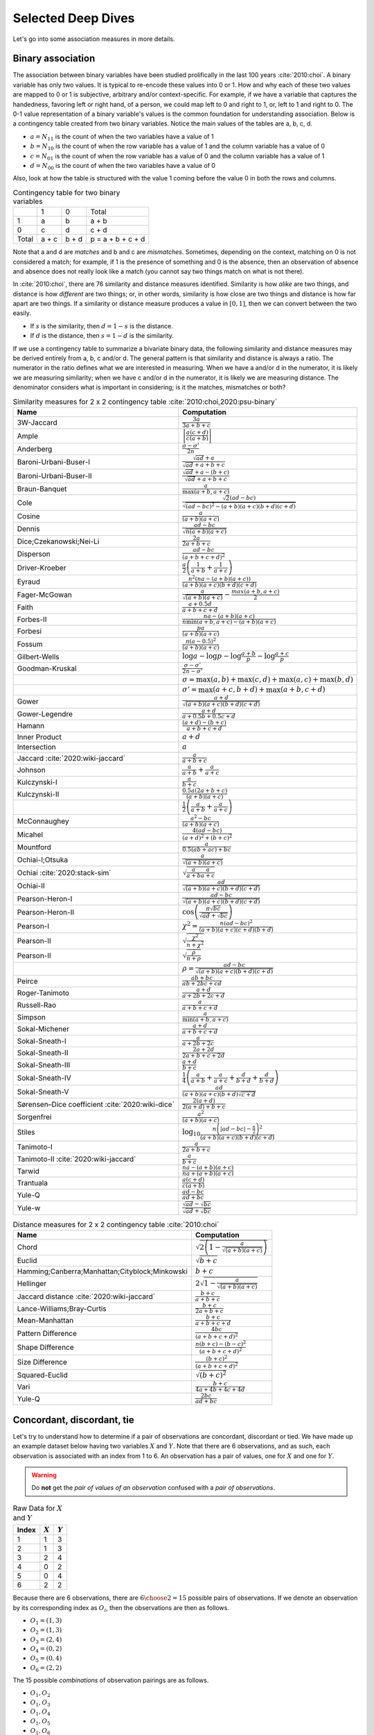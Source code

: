 Selected Deep Dives
===================

Let's go into some association measures in more details.

Binary association
------------------

The association between binary variables have been studied prolifically in the last 100 years :cite:`2010:choi`. A binary variable has only two values. It is typical to re-encode these values into 0 or 1. How and why each of these two values are mapped to 0 or 1 is subjective, arbitrary and/or context-specific. For example, if we have a variable that captures the handedness, favoring left or right hand, of a person, we could map left to 0 and right to 1, or, left to 1 and right to 0. The 0-1 value representation of a binary variable's values is the common foundation for understanding association. Below is a contingency table created from two binary variables. Notice the main values of the tables are a, b, c, d.

- :math:`a = N_{11}` is the count of when the two variables have a value of 1
- :math:`b = N_{10}` is the count of when the row variable has a value of 1 and the column variable has a value of 0
- :math:`c = N_{01}` is the count of when the row variable has a value of 0 and the column variable has a value of 1
- :math:`d = N_{00}` is the count of when the two variables have a value of 0

Also, look at how the table is structured with the value 1 coming before the value 0 in both the rows and columns.

.. list-table:: Contingency table for two binary variables

   * -
     - 1
     - 0
     - Total
   * - 1
     - a
     - b
     - a + b
   * - 0
     - c
     - d
     - c + d
   * - Total
     - a + c
     - b + d
     - p = a + b + c + d

Note that a and d are `matches` and b and c are `mismatches`. Sometimes, depending on the context, matching on 0 is not considered a match; for example, if 1 is the presence of something and 0 is the absence, then an observation of absence and absence does not really look like a match (you cannot say two things match on what is not there).

In :cite:`2010:choi`, there are 76 similarity and distance measures identified. Similarity is how `alike` are two things, and distance is how `different` are two things; or, in other words, similarity is how close are two things and distance is how far apart are two things. If a similarity or distance measure produces a value in :math:`[0, 1]`, then we can convert between the two easily.

- If :math:`s` is the similarity, then :math:`d = 1 - s` is the distance.
- If :math:`d` is the distance, then :math:`s = 1 - d` is the similarity.

If we use a contingency table to summarize a bivariate binary data, the following similarity and distance measures may be derived entirely from a, b, c and/or d. The general pattern is that similarity and distance is always a ratio. The numerator in the ratio defines what we are interested in measuring. When we have a and/or d in the numerator, it is likely we are measuring similarity; when we have c and/or d in the numerator, it is likely we are measuring distance. The denominator considers what is important in considering; is it the matches, mismatches or both?

.. list-table:: Similarity measures for 2 x 2 contingency table :cite:`2010:choi,2020:psu-binary`
   :header-rows: 1

   * - Name
     - Computation
   * - 3W-Jaccard
     - :math:`\frac{3a}{3a+b+c}`
   * - Ample
     - :math:`\left|\frac{a(c+d)}{c(a+b)}\right|`
   * - Anderberg
     - :math:`\frac{\sigma-\sigma'}{2n}`
   * - Baroni-Urbani-Buser-I
     - :math:`\frac{\sqrt{ad}+a}{\sqrt{ad}+a+b+c}`
   * - Baroni-Urbani-Buser-II
     - :math:`\frac{\sqrt{ad}+a-(b+c)}{\sqrt{ad}+a+b+c}`
   * - Braun-Banquet
     - :math:`\frac{a}{\max(a+b,a+c)}`
   * - Cole
     - :math:`\frac{\sqrt{2}(ad-bc)}{\sqrt{(ad-bc)^2-(a+b)(a+c)(b+d)(c+d)}}`
   * - Cosine
     - :math:`\frac{a}{(a+b)(a+c)}`
   * - Dennis
     - :math:`\frac{ad-bc}{\sqrt{n(a+b)(a+c)}}`
   * - Dice;Czekanowski;Nei-Li
     - :math:`\frac{2a}{2a+b+c}`
   * - Disperson
     - :math:`\frac{ad-bc}{(a+b+c+d)^2}`
   * - Driver-Kroeber
     - :math:`\frac{a}{2}\left(\frac{1}{a+b}+\frac{1}{a+c}\right)`
   * - Eyraud
     - :math:`\frac{n^2(na-(a+b)(a+c))}{(a+b)(a+c)(b+d)(c+d)}`
   * - Fager-McGowan
     - :math:`\frac{a}{\sqrt{(a+b)(a+c)}}-\frac{max(a+b,a+c)}{2}`
   * - Faith
     - :math:`\frac{a+0.5d}{a+b+c+d}`
   * - Forbes-II
     - :math:`\frac{na-(a+b)(a+c)}{n \min(a+b,a+c) - (a+b)(a+c)}`
   * - Forbesi
     - :math:`\frac{pa}{(a+b)(a+c)}`
   * - Fossum
     - :math:`\frac{n(a-0.5)^2}{(a+b)(a+c)}`
   * - Gilbert-Wells
     - :math:`\log a - \log p - \log \frac{a+b}{p} - \log \frac{a+c}{p}`
   * - Goodman-Kruskal
     - :math:`\frac{\sigma - \sigma'}{2n-\sigma'}`
   * -
     - :math:`\sigma=\max(a,b)+\max(c,d)+\max(a,c)+\max(b,d)`
   * -
     - :math:`\sigma'=\max(a+c,b+d)+\max(a+b,c+d)`
   * - Gower
     - :math:`\frac{a+d}{\sqrt{(a+b)(a+c)(b+d)(c+d)}}`
   * - Gower-Legendre
     - :math:`\frac{a+d}{a+0.5b+0.5c+d}`
   * - Hamann
     - :math:`\frac{(a+d)-(b+c)}{a+b+c+d}`
   * - Inner Product
     - :math:`a+d`
   * - Intersection
     - :math:`a`
   * - Jaccard :cite:`2020:wiki-jaccard`
     - :math:`\frac{a}{a+b+c}`
   * - Johnson
     - :math:`\frac{a}{a+b}+\frac{a}{a+c}`
   * - Kulczynski-I
     - :math:`\frac{a}{b+c}`
   * - Kulczynski-II
     - :math:`\frac{0.5a(2a+b+c)}{(a+b)(a+c)}`
   * -
     - :math:`\frac{1}{2}\left(\frac{a}{a + b} + \frac{a}{a + c}\right)`
   * - McConnaughey
     - :math:`\frac{a^2 - bc}{(a+b)(a+c)}`
   * - Micahel
     - :math:`\frac{4(ad-bc)}{(a+d)^2+(b+c)^2}`
   * - Mountford
     - :math:`\frac{a}{0.5(ab + ac) + bc}`
   * - Ochiai-I;Otsuka
     - :math:`\frac{a}{\sqrt{(a+b)(a+c)}}`
   * - Ochiai :cite:`2020:stack-sim`
     - :math:`\sqrt{\frac{a}{a + b}\frac{a}{a + c}}`
   * - Ochiai-II
     - :math:`\frac{ad}{\sqrt{(a+b)(a+c)(b+d)(c+d)}}`
   * - Pearson-Heron-I
     - :math:`\frac{ad-bc}{\sqrt{(a+b)(a+c)(b+d)(c+d)}}`
   * - Pearson-Heron-II
     - :math:`\cos\left(\frac{\pi \sqrt{bc}}{\sqrt{ad}+\sqrt{bc}}\right)`
   * - Pearson-I
     - :math:`\chi^2=\frac{n(ad-bc)^2}{(a+b)(a+c)(c+d)(b+d)}`
   * - Pearson-II
     - :math:`\sqrt{\frac{\chi^2}{n+\chi^2}}`
   * - Pearson-II
     - :math:`\sqrt{\frac{\rho}{n+\rho}}`
   * -
     - :math:`\rho=\frac{ad-bc}{\sqrt{(a+b)(a+c)(b+d)(c+d)}}`
   * - Peirce
     - :math:`\frac{ab+bc}{ab+2bc+cd}`
   * - Roger-Tanimoto
     - :math:`\frac{a+d}{a+2b+2c+d}`
   * - Russell-Rao
     - :math:`\frac{a}{a+b+c+d}`
   * - Simpson
     - :math:`\frac{a}{\min(a+b,a+c)}`
   * - Sokal-Michener
     - :math:`\frac{a+d}{a+b+c+d}`
   * - Sokal-Sneath-I
     - :math:`\frac{a}{a+2b+2c}`
   * - Sokal-Sneath-II
     - :math:`\frac{2a+2d}{2a+b+c+2d}`
   * - Sokal-Sneath-III
     - :math:`\frac{a+d}{b+c}`
   * - Sokal-Sneath-IV
     - :math:`\frac{1}{4}\left(\frac{a}{a+b}+\frac{a}{a+c}+\frac{d}{b+d}+\frac{d}{b+d}\right)`
   * - Sokal-Sneath-V
     - :math:`\frac{ad}{(a+b)(a+c)(b+d)\sqrt{c+d}}`
   * - Sørensen–Dice coefficient :cite:`2020:wiki-dice`
     - :math:`\frac{2(a + d)}{2(a + d) + b + c}`
   * - Sorgenfrei
     - :math:`\frac{a^2}{(a+b)(a+c)}`
   * - Stiles
     - :math:`\log_{10} \frac{n\left(|ad-bc|-\frac{n}{2}\right)^2}{(a+b)(a+c)(b+d)(c+d)}`
   * - Tanimoto-I
     - :math:`\frac{a}{2a+b+c}`
   * - Tanimoto-II :cite:`2020:wiki-jaccard`
     - :math:`\frac{a}{b + c}`
   * - Tarwid
     - :math:`\frac{na - (a+b)(a+c)}{na + (a+b)(a+c)}`
   * - Trantuala
     - :math:`\frac{a(c+d)}{c(a+b)}`
   * - Yule-Q
     - :math:`\frac{ad-bc}{ad+bc}`
   * - Yule-w
     - :math:`\frac{\sqrt{ad}-\sqrt{bc}}{\sqrt{ad}+\sqrt{bc}}`

.. list-table:: Distance measures for 2 x 2 contingency table :cite:`2010:choi`
   :header-rows: 1

   * - Name
     - Computation
   * - Chord
     - :math:`\sqrt{2\left(1 - \frac{a}{\sqrt{(a+b)(a+c)}}\right)}`
   * - Euclid
     - :math:`\sqrt{b+c}`
   * - Hamming;Canberra;Manhattan;Cityblock;Minkowski
     - :math:`b+c`
   * - Hellinger
     - :math:`2\sqrt{1 - \frac{a}{\sqrt{(a+b)(a+c)}}}`
   * - Jaccard distance :cite:`2020:wiki-jaccard`
     - :math:`\frac{b + c}{a + b + c}`
   * - Lance-Williams;Bray-Curtis
     - :math:`\frac{b+c}{2a+b+c}`
   * - Mean-Manhattan
     - :math:`\frac{b+c}{a+b+c+d}`
   * - Pattern Difference
     - :math:`\frac{4bc}{(a+b+c+d)^2}`
   * - Shape Difference
     - :math:`\frac{n(b+c)-(b-c)^2}{(a+b+c+d)^2}`
   * - Size Difference
     - :math:`\frac{(b+c)^2}{(a+b+c+d)^2}`
   * - Squared-Euclid
     - :math:`\sqrt{(b+c)^2}`
   * - Vari
     - :math:`\frac{b+c}{4a+4b+4c+4d}`
   * - Yule-Q
     - :math:`\frac{2bc}{ad+bc}`

Concordant, discordant, tie
---------------------------

Let's try to understand how to determine if a pair of observations are concordant, discordant or tied. We have made up an example dataset below having two variables :math:`X` and :math:`Y`. Note that there are 6 observations, and as such, each observation is associated with an index from 1 to 6. An observation has a pair of values, one for :math:`X` and one for :math:`Y`.

.. warning::
    Do **not** get the `pair of values of an observation` confused with a `pair of observations`.

.. list-table:: Raw Data for :math:`X` and :math:`Y`
   :header-rows: 1

   * - Index
     - :math:`X`
     - :math:`Y`
   * - 1
     - 1
     - 3
   * - 2
     - 1
     - 3
   * - 3
     - 2
     - 4
   * - 4
     - 0
     - 2
   * - 5
     - 0
     - 4
   * - 6
     - 2
     - 2

Because there are 6 observations, there are :math:`{{6}\choose{2}} = 15` possible pairs of observations. If we denote an observation by its corresponding index as :math:`O_i`, then the observations are then as follows.

- :math:`O_1 = (1, 3)`
- :math:`O_2 = (1, 3)`
- :math:`O_3 = (2, 4)`
- :math:`O_4 = (0, 2)`
- :math:`O_5 = (0, 4)`
- :math:`O_6 = (2, 2)`

The 15 possible `combinations` of observation pairings are as follows.

- :math:`O_1, O_2`
- :math:`O_1, O_3`
- :math:`O_1, O_4`
- :math:`O_1, O_5`
- :math:`O_1, O_6`
- :math:`O_2, O_3`
- :math:`O_2, O_4`
- :math:`O_2, O_5`
- :math:`O_2, O_6`
- :math:`O_3, O_4`
- :math:`O_3, O_5`
- :math:`O_3, O_6`
- :math:`O_4, O_5`
- :math:`O_4, O_6`
- :math:`O_5, O_6`

For each one of these observation pairs, we can determine if such a pair is concordant, discordant or tied. There's a couple ways to determine concordant, discordant or tie status. The easiest way to determine so is mathematically. Another way is to use rules. Both are equivalent. Because we will use abstract notation to describe these math and rules used to determine concordant, discordant or tie for each pair, and because we are striving for clarity, let's expand these observation pairs into their component pairs of values and also their corresponding :math:`X` and :math:`Y` indexed notation.

- :math:`O_1, O_2 = (1, 3), (1, 3) = (X_1, Y_1), (X_2, Y_2)`
- :math:`O_1, O_3 = (1, 3), (2, 4) = (X_1, Y_1), (X_3, Y_3)`
- :math:`O_1, O_4 = (1, 3), (0, 2) = (X_1, Y_1), (X_4, Y_4)`
- :math:`O_1, O_5 = (1, 3), (0, 4) = (X_1, Y_1), (X_5, Y_5)`
- :math:`O_1, O_6 = (1, 3), (2, 2) = (X_1, Y_1), (X_6, Y_6)`
- :math:`O_2, O_3 = (1, 3), (2, 4) = (X_2, Y_2), (X_3, Y_3)`
- :math:`O_2, O_4 = (1, 3), (0, 2) = (X_2, Y_2), (X_4, Y_4)`
- :math:`O_2, O_5 = (1, 3), (0, 4) = (X_2, Y_2), (X_5, Y_5)`
- :math:`O_2, O_6 = (1, 3), (2, 2) = (X_2, Y_2), (X_6, Y_6)`
- :math:`O_3, O_4 = (2, 4), (0, 2) = (X_3, Y_3), (X_4, Y_4)`
- :math:`O_3, O_5 = (2, 4), (0, 4) = (X_3, Y_3), (X_5, Y_5)`
- :math:`O_3, O_6 = (2, 4), (2, 2) = (X_3, Y_3), (X_6, Y_6)`
- :math:`O_4, O_5 = (0, 2), (0, 4) = (X_4, Y_4), (X_5, Y_5)`
- :math:`O_4, O_6 = (0, 2), (2, 2) = (X_4, Y_4), (X_6, Y_6)`
- :math:`O_5, O_6 = (0, 4), (2, 2) = (X_5, Y_5), (X_6, Y_6)`

Now we can finally attempt to describe how to determine if any pair of observations is concordant, discordant or tied. If we want to use math to determine so, then, for any two pairs of observations :math:`(X_i, Y_i)` and :math:`(X_j, Y_j)`, the following determines the status.

- concordant when :math:`(X_j - X_i)(Y_j - Y_i) > 0`
- discordant when :math:`(X_j - X_i)(Y_j - Y_i) < 0`
- tied when :math:`(X_j - X_i)(Y_j - Y_i) = 0`

If we like rules, then the following determines the status.

- concordant if :math:`X_i < X_j` and :math:`Y_i < Y_j` **or** :math:`X_i > X_j` and :math:`Y_i > Y_j`
- discordant if :math:`X_i < X_j` and :math:`Y_i > Y_j` **or** :math:`X_i > X_j` and :math:`Y_i < Y_j`
- tied if :math:`X_i = X_j` **or** :math:`Y_i = Y_j`

All pairs of observations will evaluate categorically to one of these statuses. Continuing with our dummy data above, the concordancy status of the 15 pairs of observations are as follows (where concordant is C, discordant is D and tied is T).

.. list-table:: Concordancy Status
   :header-rows: 1

   * - :math:`(X_i, Y_i)`
     - :math:`(X_j, Y_j)`
     - status
   * - :math:`(1, 3)`
     - :math:`(1, 3)`
     - T
   * - :math:`(1, 3)`
     - :math:`(2, 4)`
     - C
   * - :math:`(1, 3)`
     - :math:`(0, 2)`
     - C
   * - :math:`(1, 3)`
     - :math:`(0, 4)`
     - D
   * - :math:`(1, 3)`
     - :math:`(2, 2)`
     - D
   * - :math:`(1, 3)`
     - :math:`(2, 4)`
     - C
   * - :math:`(1, 3)`
     - :math:`(0, 2)`
     - C
   * - :math:`(1, 3)`
     - :math:`(0, 4)`
     - D
   * - :math:`(1, 3)`
     - :math:`(2, 2)`
     - D
   * - :math:`(2, 4)`
     - :math:`(0, 2)`
     - C
   * - :math:`(2, 4)`
     - :math:`(0, 4)`
     - C
   * - :math:`(2, 4)`
     - :math:`(2, 2)`
     - T
   * - :math:`(0, 2)`
     - :math:`(0, 4)`
     - T
   * - :math:`(0, 2)`
     - :math:`(2, 2)`
     - T
   * - :math:`(0, 4)`
     - :math:`(2, 2)`
     - D

In this data set, the counts are :math:`C=6`, :math:`D=5` and :math:`T=4`. If we divide these counts with the total of pairs of observations, then we get the following probabilities.

- :math:`\pi_C = \frac{C}{{n}\choose{2}} = \frac{6}{15} = 0.40`
- :math:`\pi_D = \frac{D}{{n}\choose{2}} = \frac{5}{15} = 0.33`
- :math:`\pi_T = \frac{T}{{n}\choose{2}} = \frac{4}{15} = 0.27`

Sometimes, it is desirable to distinguish between the types of ties. There are three possible types of ties.

- :math:`T^X` are ties on only :math:`X`
- :math:`T^Y` are ties on only :math:`Y`
- :math:`T^{XY}` are ties on both :math:`X` and :math:`Y`

Note, :math:`T = T^X + T^Y + T^{XY}`. If we want to distinguish between the tie types, then the status of each pair of observations is as follows.

.. list-table:: Concordancy Status
   :header-rows: 1

   * - :math:`(X_i, Y_i)`
     - :math:`(X_j, Y_j)`
     - status
   * - :math:`(1, 3)`
     - :math:`(1, 3)`
     - :math:`T^{XY}`
   * - :math:`(1, 3)`
     - :math:`(2, 4)`
     - C
   * - :math:`(1, 3)`
     - :math:`(0, 2)`
     - C
   * - :math:`(1, 3)`
     - :math:`(0, 4)`
     - D
   * - :math:`(1, 3)`
     - :math:`(2, 2)`
     - D
   * - :math:`(1, 3)`
     - :math:`(2, 4)`
     - C
   * - :math:`(1, 3)`
     - :math:`(0, 2)`
     - C
   * - :math:`(1, 3)`
     - :math:`(0, 4)`
     - D
   * - :math:`(1, 3)`
     - :math:`(2, 2)`
     - D
   * - :math:`(2, 4)`
     - :math:`(0, 2)`
     - C
   * - :math:`(2, 4)`
     - :math:`(0, 4)`
     - C
   * - :math:`(2, 4)`
     - :math:`(2, 2)`
     - :math:`T^X`
   * - :math:`(0, 2)`
     - :math:`(0, 4)`
     - :math:`T^X`
   * - :math:`(0, 2)`
     - :math:`(2, 2)`
     - :math:`T^Y`
   * - :math:`(0, 4)`
     - :math:`(2, 2)`
     - D

Distinguishing between ties, in this data set, the counts are :math:`C=6`, :math:`D=5`, :math:`T^X=2`, :math:`T^Y=1` and :math:`T^{XY}=1`. The probabilities of these statuses are as follows.

- :math:`\pi_C = \frac{C}{{n}\choose{2}} = \frac{6}{15} = 0.40`
- :math:`\pi_D = \frac{D}{{n}\choose{2}} = \frac{5}{15} = 0.33`
- :math:`\pi_{T^X} = \frac{T^X}{{n}\choose{2}} = \frac{2}{15} = 0.13`
- :math:`\pi_{T^Y} = \frac{T^Y}{{n}\choose{2}} = \frac{1}{15} = 0.07`
- :math:`\pi_{T^{XY}} = \frac{T^{XY}}{{n}\choose{2}} = \frac{1}{15} = 0.07`

There are quite a few measures of associations using concordance as the basis for strength of association.

.. list-table:: Association measures using concordance
   :header-rows: 1

   * - Association Measure
     - Formula
   * - Goodman-Kruskal's :math:`\gamma`
     - :math:`\gamma = \frac{\pi_C - \pi_D}{1 - \pi_T}`
   * - Somers' :math:`d`
     - :math:`d_{Y \cdot X} = \frac{\pi_C - \pi_D}{\pi_C + \pi_D + \pi_{T^Y}}`
   * -
     - :math:`d_{X \cdot Y} = \frac{\pi_C - \pi_D}{\pi_C + \pi_D + \pi_{T^X}}`
   * - Kendall's :math:`\\tau`
     - :math:`\tau = \frac{C - D}{{n}\choose{2}}`

.. note::
    Sometimes `Somers' d` is written as `Somers' D`, `Somers' Delta` or even incorrectly as `Somer's D` :cite:`2017:glen,2020:wiki-somersd`. Somers' d has two versions, one that is symmetric and one that is asymmetric. The asymmetric Somers' d is the one most typically referred to :cite:`2017:glen`. The definition of Somers' d presented here is the asymmetric one, which explains :math:`d_{Y \cdot X}` and :math:`d_{X \cdot Y}`.

Goodman-Kruskal's :math:`\lambda`
---------------------------------

Goodman-Kruskal's lambda :math:`\lambda_{A|B}` measures the `proportional reduction in error` ``PRE`` for two categorical variables, :math:`A` and :math:`B`, when we want to understand how knowing :math:`B` reduces the probability of an error in predicting :math:`A`. :math:`\lambda_{A|B}` is estimated as follows.

:math:`\lambda_{A|B} = \frac{P_E - P_{E|B}}{P_E}`

Where,

- :math:`P_E = 1 - \frac{\max_c N_{+c}}{N_{++}}`
- :math:`P_{E|B} = 1 - \frac{\sum_r \max_c N_{rc}}{N_{++}}`

In meaningful language.

- :math:`P_E` is the probability of an error in predicting :math:`A`
- :math:`P_{E|B}` is the probability of an error in predicting :math:`A` given knowledge of :math:`B`

The terms :math:`N_{+c}`, :math:`N_{rc}` and :math:`N_{++}` comes from the contingency table we build from :math:`A` and :math:`B` (:math:`A` is in the columns and :math:`B` is in the rows) and denote the column marginal for the `c-th` column, total count for the `r-th` and `c-th` cell and total, correspondingly. To be clear.

- :math:`N_{+c}` is the column marginal for the `c-th` column
- :math:`N_{rc}` is total count for the `r-th` and `c-th` cell
- :math:`N_{++}` is total number of observations

The contingency table induced with :math:`A` in the columns and :math:`B` in the rows will look like the following. Note that :math:`A` has `C` columns and :math:`B` has `R` rows, or, in other words, :math:`A` has `C` values and :math:`B` has `R` values.

.. list-table:: Contingency Table for :math:`A` and :math:`B`

   * -
     - :math:`A_1`
     - :math:`A_2`
     - :math:`\dotsb`
     - :math:`A_C`
   * - :math:`B_1`
     - :math:`N_{11}`
     - :math:`N_{12}`
     - :math:`\dotsb`
     - :math:`N_{1C}`
   * - :math:`B_2`
     - :math:`N_{21}`
     - :math:`N_{22}`
     - :math:`\dotsb`
     - :math:`N_{2C}`
   * - :math:`\vdots`
     - :math:`\vdots`
     - :math:`\vdots`
     -
     - :math:`\vdots`
   * - :math:`B_R`
     - :math:`N_{R1}`
     - :math:`N_{R2}`
     - :math:`\dotsb`
     - :math:`N_{RC}`

The table above only shows the cell counts :math:`N_{11}, N_{12}, \ldots, N_{RC}` and **not** the row and column marginals. Below, we expand the contingency table to include

- the row marginals :math:`N_{1+}, N_{2+}, \ldots, N_{R+}`, as well as,
- the column marginals :math:`N_{+1}, N_{+2}, \ldots, N_{+C}`.

.. list-table:: Contingency Table for :math:`A` and :math:`B`

   * -
     - :math:`A_1`
     - :math:`A_2`
     - :math:`\dotsb`
     - :math:`A_C`
     -
   * - :math:`B_1`
     - :math:`N_{11}`
     - :math:`N_{12}`
     - :math:`\dotsb`
     - :math:`N_{1C}`
     - :math:`N_{1+}`
   * - :math:`B_2`
     - :math:`N_{21}`
     - :math:`N_{22}`
     - :math:`\dotsb`
     - :math:`N_{2C}`
     - :math:`N_{2+}`
   * - :math:`\vdots`
     - :math:`\vdots`
     - :math:`\vdots`
     -
     - :math:`\vdots`
     - :math:`\vdots`
   * - :math:`B_R`
     - :math:`N_{R1}`
     - :math:`N_{R2}`
     - :math:`\dotsb`
     - :math:`N_{RC}`
     - :math:`N_{R+}`
   * -
     - :math:`N_{+1}`
     - :math:`N_{+2}`
     - :math:`\dotsb`
     - :math:`N_{+C}`
     - :math:`N_{++}`

Note that the row marginal for a row is the sum of the values across the columns, and the column marginal for a colum is the sum of the values down the rows.

- :math:`N_{R+} = \sum_C N_{RC}`
- :math:`N_{+C} = \sum_R N_{RC}`

Also, :math:`N_{++}` is just the sum over all the cells (excluding the row and column marginals). :math:`N_{++}` is really just the sample size.

- :math:`N_{++} = \sum_R \sum_C N_{RC}`

Let's go back to computing :math:`P_E` and :math:`P_{E|B}`.

:math:`P_E` is given as follows.

- :math:`P_E = 1 - \frac{\max_c N_{+c}}{N_{++}}`

:math:`\max_c N_{+c}` is returning the maximum of the column marginals, and :math:`\frac{\max_c N_{+c}}{N_{++}}` is just a probability. What probability is this one? It is the largest probability associated with a value of :math:`A` (specifically, the value of :math:`A` with the largest counts). If we were to predict which value of :math:`A` would show up, we would choose the value of :math:`A` with the highest probability (it is the most likely). We would be correct :math:`\frac{\max_c N_{+c}}{N_{++}}` percent of the time, and we would be wrong :math:`1 - \frac{\max_c N_{+c}}{N_{++}}` percent of the time. Thus, :math:`P_E` is the error in predicting :math:`A` (knowing nothing else other than the distribution, or `probability mass function` ``PMF`` of :math:`A`).

:math:`P_{E|B}` is given as follows.

- :math:`P_{E|B} = 1 - \frac{\sum_r \max_c N_{rc}}{N_{++}}`

What is :math:`\max_c N_{rc}` giving us? It is giving us the maximum cell count for the `r-th` row. :math:`\sum_r \max_c N_{rc}` adds up the all the largest values in each row, and :math:`\frac{\sum_r \max_c N_{rc}}{N_{++}}` is again a probability. What probability is this one? This probability is the one associated with predicting the value of :math:`A` when we know :math:`B`. When we know what the value of :math:`B` is, then the value of :math:`A` should be the one with the largest count (it has the highest probability, or, equivalently, the highest count). When we know the value of :math:`B` and by always choosing the value of :math:`A` with the highest count associated with that value of :math:`B`, we are correct :math:`\frac{\sum_r \max_c N_{rc}}{N_{++}}` percent of the time and incorrect :math:`1 - \frac{\sum_r \max_c N_{rc}}{N_{++}}` percent of the time. Thus, :math:`P_{E|B}` is the error in predicting :math:`A` when we know the value of :math:`B` and the PMF of :math:`A` given :math:`B`.

The expression :math:`P_E - P_{E|B}` is the reduction in the probability of an error in predicting :math:`A` given knowledge of :math:`B`. This expression represents the `reduction in error` in the phrase/term ``PRE``. The proportional part in ``PRE`` comes from the expression :math:`\frac{P_E - P_{E|B}}{P_E}`, which is a proportion.

What :math:`\lambda_{A|B}` is trying to compute is the reduction of error in predicting :math:`A` when we know :math:`B`. Did we reduce any prediction error of :math:`A` by knowing :math:`B`?

- When :math:`\lambda_{A|B} = 0`, this value means that knowing :math:`B` did not reduce any prediction error in :math:`A`. The only way to get :math:`\lambda_{A|B} = 0` is when :math:`P_E = P_{E|B}`.
- When :math:`\lambda_{A|B} = 1`, this value means that knowing :math:`B` completely reduced all prediction errors in :math:`A`. The only way to get :math:`\lambda_{A|B} = 1` is when :math:`P_{E|B} = 0`.

Generally speaking, :math:`\lambda_{A|B} \neq \lambda_{B|A}`, and :math:`\lambda` is thus an asymmetric association measure. To compute :math:`\lambda_{B|A}`, simply put :math:`B` in the columns and :math:`A` in the rows and reuse the formulas above.

Furthermore, :math:`\lambda` can be used in studies of causality :cite:`1983:liebetrau`. We are not saying it is appropriate or even possible to entertain causality with just two variables alone :cite:`2020:pearl,2016:pearl,2009:pearl,1988:pearl`, but, when we have two categorical variables and want to know which is likely the cause and which the effect, the asymmetry between :math:`\lambda_{A|B}` and :math:`\lambda_{B|A}` may prove informational :cite:`2020:wiki-prospect`. Causal analysis based on two variables alone has been studied :cite:`2008:nips`.
